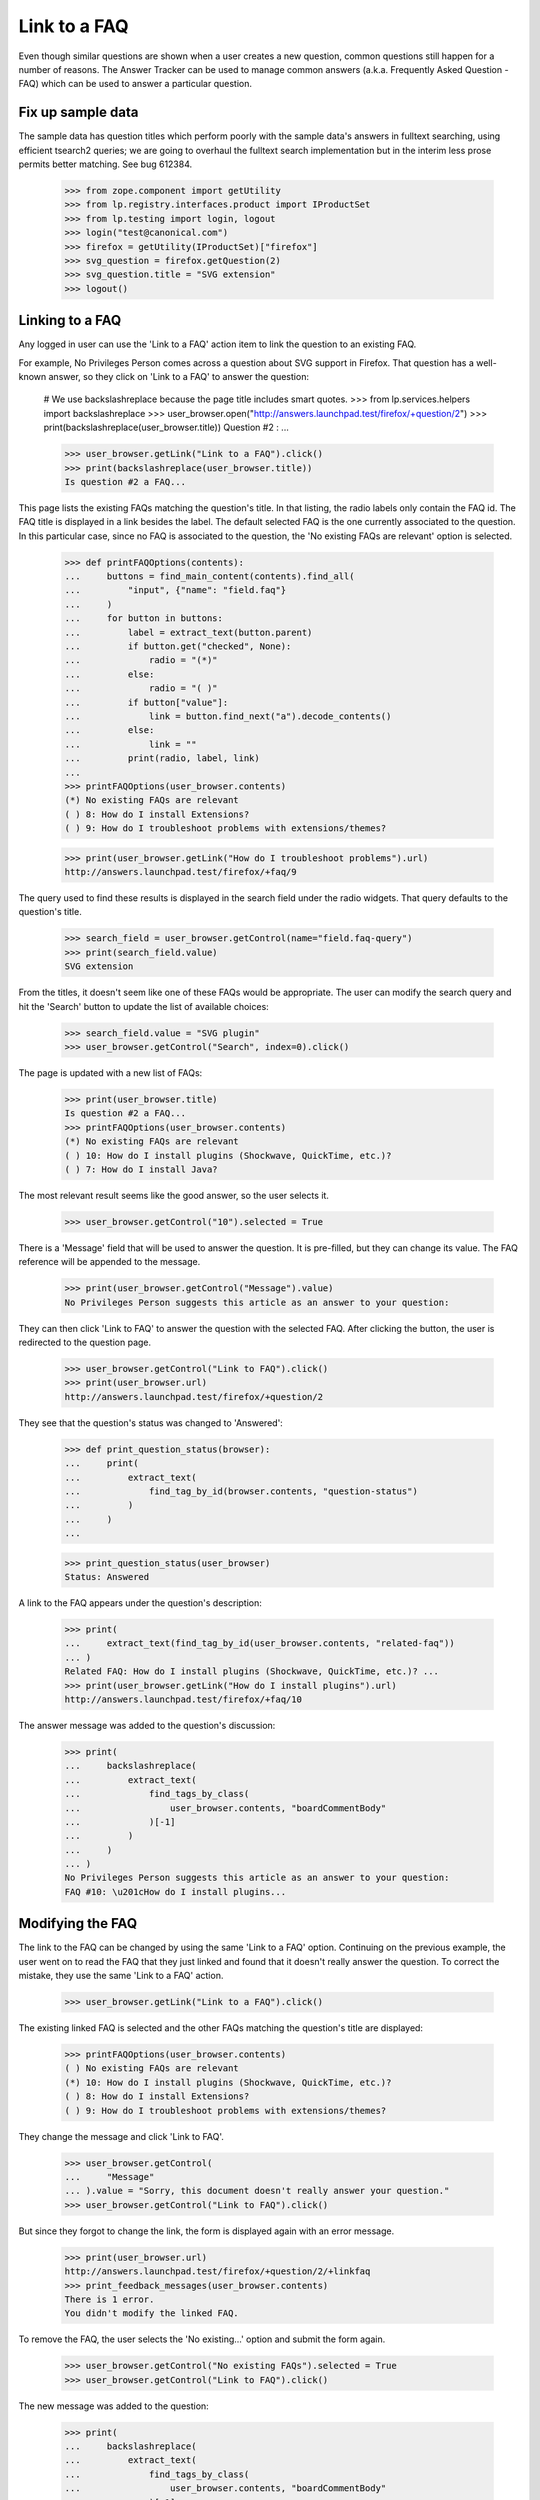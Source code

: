 Link to a FAQ
=============

Even though similar questions are shown when a user creates a new
question, common questions still happen for a number of reasons.
The Answer Tracker can be used to manage common answers
(a.k.a. Frequently Asked Question - FAQ) which can be used to answer
a particular question.

Fix up sample data
------------------

The sample data has question titles which perform poorly with the sample
data's answers in fulltext searching, using efficient tsearch2 queries; we
are going to overhaul the fulltext search implementation but in the interim
less prose permits better matching. See bug 612384.

    >>> from zope.component import getUtility
    >>> from lp.registry.interfaces.product import IProductSet
    >>> from lp.testing import login, logout
    >>> login("test@canonical.com")
    >>> firefox = getUtility(IProductSet)["firefox"]
    >>> svg_question = firefox.getQuestion(2)
    >>> svg_question.title = "SVG extension"
    >>> logout()


Linking to a FAQ
----------------

Any logged in user can use the 'Link to a FAQ' action item to link
the question to an existing FAQ.

For example, No Privileges Person comes across a question about SVG
support in Firefox. That question has a well-known answer, so they click
on 'Link to a FAQ' to answer the question:

    # We use backslashreplace because the page title includes smart quotes.
    >>> from lp.services.helpers import backslashreplace
    >>> user_browser.open("http://answers.launchpad.test/firefox/+question/2")
    >>> print(backslashreplace(user_browser.title))
    Question #2 : ...

    >>> user_browser.getLink("Link to a FAQ").click()
    >>> print(backslashreplace(user_browser.title))
    Is question #2 a FAQ...

This page lists the existing FAQs matching the question's title. In
that listing, the radio labels only contain the FAQ id. The FAQ title is
displayed in a link besides the label. The default selected FAQ is the
one currently associated to the question. In this particular case, since
no FAQ is associated to the question, the 'No existing FAQs are
relevant' option is selected.

    >>> def printFAQOptions(contents):
    ...     buttons = find_main_content(contents).find_all(
    ...         "input", {"name": "field.faq"}
    ...     )
    ...     for button in buttons:
    ...         label = extract_text(button.parent)
    ...         if button.get("checked", None):
    ...             radio = "(*)"
    ...         else:
    ...             radio = "( )"
    ...         if button["value"]:
    ...             link = button.find_next("a").decode_contents()
    ...         else:
    ...             link = ""
    ...         print(radio, label, link)
    ...
    >>> printFAQOptions(user_browser.contents)
    (*) No existing FAQs are relevant
    ( ) 8: How do I install Extensions?
    ( ) 9: How do I troubleshoot problems with extensions/themes?

    >>> print(user_browser.getLink("How do I troubleshoot problems").url)
    http://answers.launchpad.test/firefox/+faq/9

The query used to find these results is displayed in the search field
under the radio widgets. That query defaults to the question's title.

    >>> search_field = user_browser.getControl(name="field.faq-query")
    >>> print(search_field.value)
    SVG extension

From the titles, it doesn't seem like one of these FAQs would be
appropriate. The user can modify the search query and hit the 'Search'
button to update the list of available choices:

    >>> search_field.value = "SVG plugin"
    >>> user_browser.getControl("Search", index=0).click()

The page is updated with a new list of FAQs:

    >>> print(user_browser.title)
    Is question #2 a FAQ...
    >>> printFAQOptions(user_browser.contents)
    (*) No existing FAQs are relevant
    ( ) 10: How do I install plugins (Shockwave, QuickTime, etc.)?
    ( ) 7: How do I install Java?

The most relevant result seems like the good answer, so the user selects
it.

    >>> user_browser.getControl("10").selected = True

There is a 'Message' field that will be used to answer the question.
It is pre-filled, but they can change its value. The FAQ reference will
be appended to the message.

    >>> print(user_browser.getControl("Message").value)
    No Privileges Person suggests this article as an answer to your question:

They can then click 'Link to FAQ' to answer the question with the selected
FAQ. After clicking the button, the user is redirected to the question
page.

    >>> user_browser.getControl("Link to FAQ").click()
    >>> print(user_browser.url)
    http://answers.launchpad.test/firefox/+question/2

They see that the question's status was changed to 'Answered':

    >>> def print_question_status(browser):
    ...     print(
    ...         extract_text(
    ...             find_tag_by_id(browser.contents, "question-status")
    ...         )
    ...     )
    ...

    >>> print_question_status(user_browser)
    Status: Answered

A link to the FAQ appears under the question's description:

    >>> print(
    ...     extract_text(find_tag_by_id(user_browser.contents, "related-faq"))
    ... )
    Related FAQ: How do I install plugins (Shockwave, QuickTime, etc.)? ...
    >>> print(user_browser.getLink("How do I install plugins").url)
    http://answers.launchpad.test/firefox/+faq/10

The answer message was added to the question's discussion:

    >>> print(
    ...     backslashreplace(
    ...         extract_text(
    ...             find_tags_by_class(
    ...                 user_browser.contents, "boardCommentBody"
    ...             )[-1]
    ...         )
    ...     )
    ... )
    No Privileges Person suggests this article as an answer to your question:
    FAQ #10: \u201cHow do I install plugins...


Modifying the FAQ
-----------------

The link to the FAQ can be changed by using the same 'Link to a FAQ'
option. Continuing on the previous example, the user went on to read
the FAQ that they just linked and found that it doesn't really answer
the question. To correct the mistake, they use the same 'Link to a FAQ'
action.

    >>> user_browser.getLink("Link to a FAQ").click()

The existing linked FAQ is selected and the other FAQs matching the
question's title are displayed:

    >>> printFAQOptions(user_browser.contents)
    ( ) No existing FAQs are relevant
    (*) 10: How do I install plugins (Shockwave, QuickTime, etc.)?
    ( ) 8: How do I install Extensions?
    ( ) 9: How do I troubleshoot problems with extensions/themes?

They change the message and click 'Link to FAQ'.

    >>> user_browser.getControl(
    ...     "Message"
    ... ).value = "Sorry, this document doesn't really answer your question."
    >>> user_browser.getControl("Link to FAQ").click()

But since they forgot to change the link, the form is displayed again
with an error message.

    >>> print(user_browser.url)
    http://answers.launchpad.test/firefox/+question/2/+linkfaq
    >>> print_feedback_messages(user_browser.contents)
    There is 1 error.
    You didn't modify the linked FAQ.

To remove the FAQ, the user selects the 'No existing...' option and
submit the form again.

    >>> user_browser.getControl("No existing FAQs").selected = True
    >>> user_browser.getControl("Link to FAQ").click()

The new message was added to the question:

    >>> print(
    ...     backslashreplace(
    ...         extract_text(
    ...             find_tags_by_class(
    ...                 user_browser.contents, "boardCommentBody"
    ...             )[-1]
    ...         )
    ...     )
    ... )
    Sorry, this document doesn't really answer your question.

The link was also removed from the details portlet:

    >>> print(
    ...     extract_text(find_tag_by_id(user_browser.contents, "related-faq"))
    ... )
    Related FAQ: None ...


Creating a new FAQ
------------------

When no existing FAQs are relevant, it is possible to create a new FAQ
from the same 'Link to a FAQ' action. But this option is reserved to
users having 'moderation' privilege on the project (this includes
answer contacts and the project's owner).

Since No Privileges Person isn't an answer contact for the project nor
the project owner, they don't have the possibility to create a new FAQ.

    >>> user_browser.getLink("Create a FAQ")
    Traceback (most recent call last):
      ...
    zope.testbrowser.browser.LinkNotFoundError

    >>> user_browser.getLink("Link to a FAQ").click()
    >>> user_browser.getLink("create a new FAQ")
    Traceback (most recent call last):
      ...
    zope.testbrowser.browser.LinkNotFoundError

    >>> user_browser.open(
    ...     "http://answers.launchpad.test/firefox/+question/2/+createfaq"
    ... )
    Traceback (most recent call last):
      ...
    zope.security.interfaces.Unauthorized: ...

Sample Person who is the project owner does have that ability.

    >>> owner_browser = setupBrowser(auth="Basic test@canonical.com:test")
    >>> owner_browser.open(
    ...     "http://answers.launchpad.test/firefox/+question/2"
    ... )
    >>> owner_browser.getLink("Create a new FAQ")
    <Link text='Create a new FAQ'
          url='http://.../firefox/+question/2/+createfaq'>
    >>> owner_browser.getLink("Link to a FAQ").click()
    >>> owner_browser.getLink("create a new FAQ").click()
    >>> print(owner_browser.url)
    http://answers.launchpad.test/firefox/+question/2/+createfaq
    >>> print(owner_browser.title)
    Create a FAQ for Mozilla...

The FAQ title and content are pre-filled with the target question. They
edit them to be more appropriate:

    >>> print(owner_browser.getControl("Title").value)
    SVG extension
    >>> owner_browser.getControl("Title").value = "Displaying SVG in Firefox"

    >>> print(owner_browser.getControl("Content").value)
    Hi! I'm trying to learn about SVG but I can't get it to work at all in
    firefox. Maybe there is a plugin? Help! Thanks.

    >>> owner_browser.getControl(
    ...     "Content"
    ... ).value = "Upgrade your browser to Firefox 2.0."

They can also enter keywords describing the FAQ:

    >>> owner_browser.getControl("Keywords").value = "scalable vector graphic"

There is a 'Message' field that will be used to answer the question.
It is pre-filled, but they can change its value:

    >>> print(
    ...     owner_browser.getControl(
    ...         "Additional comment for question #2"
    ...     ).value
    ... )
    Sample Person suggests this article as an answer to your question:

    >>> owner_browser.getControl(
    ...     "Additional comment for question #2"
    ... ).value = "Read the Fine Answer:"

After clicking the 'Create' button, the FAQ is created and the user is
returned to the question page.

    >>> owner_browser.getControl("Create and Link").click()
    >>> print(owner_browser.url)
    http://answers.launchpad.test/firefox/+question/2

The answer message was added to the question's discussion:

    >>> print(
    ...     backslashreplace(
    ...         extract_text(
    ...             find_tags_by_class(
    ...                 owner_browser.contents, "boardCommentBody"
    ...             )[-1]
    ...         )
    ...     )
    ... )
    Read the Fine Answer:
    FAQ...: \u201cDisplaying SVG in Firefox\u201d.

And the link to the created FAQ is displayed under the question's
description:

    >>> print(
    ...     extract_text(
    ...         find_tag_by_id(owner_browser.contents, "related-faq")
    ...     )
    ... )
    Related FAQ: Displaying SVG in Firefox ...


Viewing a FAQ
-------------

From a question page which has a related FAQ, the user can click on the
FAQ title to display the FAQ content.

    >>> owner_browser.getLink("Displaying SVG in Firefox").click()
    >>> print(owner_browser.url)
    http://answers.launchpad.test/firefox/+faq/...
    >>> print(backslashreplace(owner_browser.title))
    FAQ #... : Questions : Mozilla Firefox

The FAQ keywords and content appears just below:

    >>> print(
    ...     extract_text(
    ...         find_tag_by_id(owner_browser.contents, "faq-keywords")
    ...     )
    ... )
    Keywords: scalable vector graphic

    >>> print(
    ...     extract_text(
    ...         find_tag_by_id(owner_browser.contents, "faq-content")
    ...     )
    ... )
    Upgrade your browser to Firefox 2.0.

The FAQ's original author and creation date appears in the header:

    >>> print(
    ...     extract_text(
    ...         find_tag_by_id(owner_browser.contents, "registration")
    ...     )
    ... )
    Created by Sample Person ...

A 'Related questions' portlet contains links to the question answered by
the FAQ:

    >>> print(
    ...     extract_text(
    ...         find_portlet(owner_browser.contents, "Related questions")
    ...     )
    ... )
    Related questions
    #2 SVG extension

    >>> print(owner_browser.getLink("SVG extension").url)
    http://answers.launchpad.test/firefox/+question/2


Distribution and Source Packages
--------------------------------

Questions asked about a distribution or distribution source package
can also be linked to FAQs.

    >>> user_browser.open("http://answers.launchpad.test/ubuntu/+question/11")
    >>> print(user_browser.title)
    Question #11 : ...
    >>> user_browser.getLink("Link to a FAQ").click()
    >>> print(user_browser.title)
    Is question #11 a FAQ...

    >>> user_browser.open(
    ...     "http://answers.launchpad.test/ubuntu/+source/mozilla-firefox"
    ...     "/+question/8"
    ... )
    >>> print(user_browser.title)
    Question #8 : ...
    >>> user_browser.getLink("Link to a FAQ").click()
    >>> user_browser.title
    'Is question #8 a FAQ...


Solved questions can be linked to a FAQ
---------------------------------------

When linking a solved question to a FAQ the action is treated as a
comment.

No Privileges Person sees a recently solved question that relates to a
FAQ. They decided to add it to the question to provide additional
information.

    >>> user_browser.open(
    ...     "http://answers.launchpad.test/ubuntu/+source/mozilla-firefox/"
    ...     "+question/9"
    ... )
    >>> details_portlet = find_portlet(
    ...     user_browser.contents, "mozilla-firefox in ubuntu question #9"
    ... )
    >>> print_question_status(user_browser)
    Status: Solved
    >>> user_browser.getLink("Link to a FAQ").click()

    >>> print(user_browser.title)
    Is question #9 a FAQ...
    >>> user_browser.getControl(name="field.faq-query").value = "flash"
    >>> user_browser.getControl("Search", index=0).click()
    >>> user_browser.getControl("6").selected = True
    >>> user_browser.getControl("Message").value = "The FAQ mentions this:"
    >>> user_browser.getControl("Link to FAQ").click()

The question is still solved. No Privileges Person sees the FAQ was
added to the question, and their message was added to the question's
discussion.

    >>> print(user_browser.title)
    Question #9 : ...
    >>> print_question_status(user_browser)
    Status: Solved

    >>> print(
    ...     extract_text(find_tag_by_id(user_browser.contents, "related-faq"))
    ... )
    Related FAQ:
    How can I play MP3/Divx/DVDs/Quicktime/Realmedia files ...

    >>> print(
    ...     backslashreplace(
    ...         extract_text(
    ...             find_tags_by_class(
    ...                 user_browser.contents, "boardCommentBody"
    ...             )[-1]
    ...         )
    ...     )
    ... )
    The FAQ mentions this:
    FAQ #6: ...How can I play MP3/Divx/DVDs/Quicktime/Realmedia files...


FAQs are links
--------------

You can respond to a question by pointing people to a FAQ. FAQs are
linkified as you would expect! You can use the "this is a FAQ" menu
item, as above:

    >>> user_browser.getLink("FAQ #6").url
    'http://answers.launchpad.test/ubuntu/+faq/6'

Or you can just refer to FAQs in comments:

    >>> user_browser.getControl("Message").value = "No, this is FAQ #2"
    >>> user_browser.getControl("Just Add a Comment").click()
    >>> user_browser.getLink("FAQ #2").url
    'http://answers.launchpad.test/ubuntu/+faq/2'

The linkification also happens, incidentally, in bug comments and
anywhere else the email-to-html formatter is used. See
doc/displaying-paragraphs-of-text.rst for more details on this.
